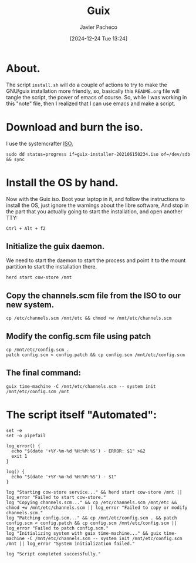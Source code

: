 :PROPERTIES:
:ID:       0d98d9d9-02e0-4096-9015-a710fc068843
:END:
#+title: Guix
#+author: Javier Pacheco
#+description: How to install GNU/Guix without the libre software thing.
#+tags: :guix:linux:
#+date: [2024-12-24 Tue 13:24]

* About.
The script =install.sh= will do a couple of actions to try to make the GNU/guix installation more friendly, so, basically this =README.org= file will tangle the script, the power of emacs of course. So, while I was working in this "note" file, then I realized that I can use emacs and make a script.

* Download and burn the iso.
I use the systemcrafter [[https://github.com/SystemCrafters/guix-installer][ISO.]]

#+begin_src shell
sudo dd status=progress if=guix-installer-202106150234.iso of=/dev/sdb && sync
#+end_src

* Install the OS by hand.
Now with the Guix iso. Boot your laptop in it, and follow the instructions to install the OS, just ignore the warnings about the libre software, And stop in the part that you actually going to start the installation, and open another TTY:

#+begin_src shell
Ctrl + Alt + f2  
#+end_src
** Initialize the guix daemon.
We need to start the daemon to start the process and point it to the mount partition to start the installation there.

#+begin_src shell
herd start cow-store /mnt
#+end_src
** Copy the channels.scm file from the ISO to our new system.

#+begin_src shell
cp /etc/channels.scm /mnt/etc && chmod +w /mnt/etc/channels.scm
#+end_src

** Modify the config.scm file using patch

#+begin_src shell
cp /mnt/etc/config.scm .
patch config.scm < config.patch && cp config.scm /mnt/etc/config.scm
#+end_src

** The final command:

#+begin_src shell
guix time-machine -C /mnt/etc/channels.scm -- system init /mnt/etc/config.scm /mnt
#+end_src


* The script itself "Automated":

#+begin_src shell :tangle ./install.sh :shebang "#!/bin/sh"
set -e
set -o pipefail

log_error() {
  echo "$(date '+%Y-%m-%d %H:%M:%S') - ERROR: $1" >&2
  exit 1
}

log() {
  echo "$(date '+%Y-%m-%d %H:%M:%S') - $1"
}

log "Starting cow-store service..." && herd start cow-store /mnt || log_error "Failed to start cow-store."
log "Copying channels.scm..." && cp /etc/channels.scm /mnt/etc && chmod +w /mnt/etc/channels.scm || log_error "Failed to copy or modify channels.scm."
log "Patching config.scm..." && cp /mnt/etc/config.scm . && patch config.scm < config.patch && cp config.scm /mnt/etc/config.scm || log_error "Failed to patch config.scm."
log "Initializing system with guix time-machine..." && guix time-machine -C /mnt/etc/channels.scm -- system init /mnt/etc/config.scm /mnt || log_error "System initialization failed."

log "Script completed successfully."

#+end_src

